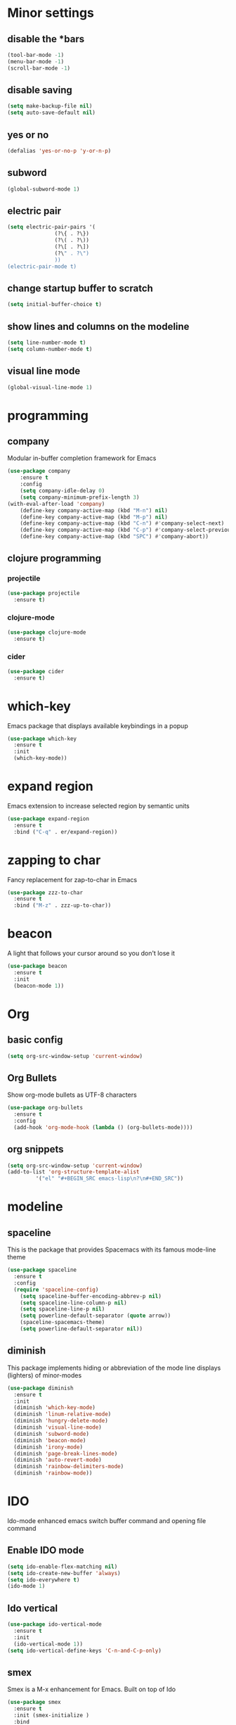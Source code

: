 * Minor settings
** disable the *bars
#+BEGIN_SRC emacs-lisp
  (tool-bar-mode -1)
  (menu-bar-mode -1)
  (scroll-bar-mode -1)
#+END_SRC
** disable saving
 #+BEGIN_SRC emacs-lisp
   (setq make-backup-file nil)
   (setq auto-save-default nil)
 #+END_SRC
** yes or no
#+BEGIN_SRC emacs-lisp
(defalias 'yes-or-no-p 'y-or-n-p)
#+END_SRC
** subword
#+BEGIN_SRC emacs-lisp
  (global-subword-mode 1)
#+END_SRC
** electric pair
#+BEGIN_SRC emacs-lisp
  (setq electric-pair-pairs '(
			     (?\{ . ?\})
			     (?\( . ?\))
			     (?\[ . ?\])
			     (?\" . ?\")
			     ))
  (electric-pair-mode t)
#+END_SRC
** change startup buffer to scratch
 #+BEGIN_SRC emacs-lisp
   (setq initial-buffer-choice t)
 #+END_SRC
** show lines and columns on the modeline
#+BEGIN_SRC emacs-lisp
  (setq line-number-mode t)
  (setq column-number-mode t)
#+END_SRC
** visual line mode
#+BEGIN_SRC emacs-lisp
  (global-visual-line-mode 1)
#+END_SRC
* programming
** company
Modular in-buffer completion framework for Emacs
 #+BEGIN_SRC emacs-lisp
   (use-package company
	   :ensure t
	   :config
	   (setq company-idle-delay 0)
	   (setq company-minimum-prefix-length 3)
   (with-eval-after-load 'company)
	   (define-key company-active-map (kbd "M-n") nil)
	   (define-key company-active-map (kbd "M-p") nil)
	   (define-key company-active-map (kbd "C-n") #'company-select-next)
	   (define-key company-active-map (kbd "C-p") #'company-select-previous)
	   (define-key company-active-map (kbd "SPC") #'company-abort))
 #+END_SRC
** clojure programming
*** projectile
#+BEGIN_SRC emacs-lisp
  (use-package projectile
    :ensure t)
#+END_SRC
*** clojure-mode
#+BEGIN_SRC emacs-lisp
  (use-package clojure-mode
    :ensure t)
#+END_SRC
*** cider
#+BEGIN_SRC emacs-lisp
  (use-package cider
    :ensure t)
#+END_SRC
* which-key
Emacs package that displays available keybindings in a popup
#+BEGIN_SRC emacs-lisp
  (use-package which-key
    :ensure t
    :init
    (which-key-mode))
#+END_SRC
* expand region
Emacs extension to increase selected region by semantic units
#+BEGIN_SRC emacs-lisp
  (use-package expand-region
    :ensure t
    :bind ("C-q" . er/expand-region))
#+END_SRC
* zapping to char
Fancy replacement for zap-to-char in Emacs
#+BEGIN_SRC emacs-lisp
  (use-package zzz-to-char
    :ensure t
    :bind ("M-z" . zzz-up-to-char))
#+END_SRC
* beacon
A light that follows your cursor around so you don't lose it
#+BEGIN_SRC emacs-lisp
  (use-package beacon
    :ensure t
    :init
    (beacon-mode 1))
#+END_SRC
* Org
** basic config
#+BEGIN_SRC emacs-lisp
  (setq org-src-window-setup 'current-window)
#+END_SRC
** Org Bullets
Show org-mode bullets as UTF-8 characters
#+BEGIN_SRC emacs-lisp
  (use-package org-bullets
    :ensure t
    :config
    (add-hook 'org-mode-hook (lambda () (org-bullets-mode))))
#+END_SRC
** org snippets
#+BEGIN_SRC emacs-lisp
  (setq org-src-window-setup 'current-window)
  (add-to-list 'org-structure-template-alist
	       '("el" "#+BEGIN_SRC emacs-lisp\n?\n#+END_SRC"))
#+END_SRC
* modeline
** spaceline
This is the package that provides Spacemacs with its famous mode-line theme
#+BEGIN_SRC emacs-lisp
  (use-package spaceline
    :ensure t
    :config
    (require 'spaceline-config)
      (setq spaceline-buffer-encoding-abbrev-p nil)
      (setq spaceline-line-column-p nil)
      (setq spaceline-line-p nil)
      (setq powerline-default-separator (quote arrow))
      (spaceline-spacemacs-theme)
      (setq powerline-default-separator nil))
#+END_SRC
** diminish
This package implements hiding or abbreviation of the mode line displays (lighters) of minor-modes
#+BEGIN_SRC emacs-lisp
  (use-package diminish
    :ensure t
    :init
    (diminish 'which-key-mode)
    (diminish 'linum-relative-mode)
    (diminish 'hungry-delete-mode)
    (diminish 'visual-line-mode)
    (diminish 'subword-mode)
    (diminish 'beacon-mode)
    (diminish 'irony-mode)
    (diminish 'page-break-lines-mode)
    (diminish 'auto-revert-mode)
    (diminish 'rainbow-delimiters-mode)
    (diminish 'rainbow-mode))
#+END_SRC
* IDO
Ido-mode enhanced emacs switch buffer command and opening file command
** Enable IDO mode
#+BEGIN_SRC emacs-lisp
  (setq ido-enable-flex-matching nil)
  (setq ido-create-new-buffer 'always)
  (setq ido-everywhere t)
  (ido-mode 1)
#+END_SRC
** Ido vertical
#+BEGIN_SRC emacs-lisp
  (use-package ido-vertical-mode
    :ensure t
    :init
    (ido-vertical-mode 1))
  (setq ido-vertical-define-keys 'C-n-and-C-p-only)
#+END_SRC
** smex
Smex is a M-x enhancement for Emacs. Built on top of Ido
#+BEGIN_SRC emacs-lisp
  (use-package smex
    :ensure t
    :init (smex-initialize )
    :bind
    ("M-x" . smex))
#+END_SRC
** switch buffers
#+BEGIN_SRC emacs-lisp
  (global-set-key (kbd "C-x C-b") 'ido-switch-buffer)
#+END_SRC
* buffers
** always kill current buffer
#+BEGIN_SRC emacs-lisp
  (defun kill-current-buffer ()
    "Kills the current buffer."
    (interactive)
    (kill-buffer (current-buffer)))
  (global-set-key (kbd "C-x k") 'kill-current-buffer)
#+END_SRC
** enable ibuffer
#+BEGIN_SRC emacs-lisp
  (global-set-key (kbd "C-x b") 'ibuffer)
#+END_SRC
* avy
Avy is a GNU Emacs package for jumping to visible text using a char-based decision tree
#+BEGIN_SRC emacs-lisp
  (use-package avy
    :ensure t
    :bind
    ("M-s" . avy-goto-char))
#+END_SRC
* config edit/reload
There shouldn't be much to tell about this
** edit
#+BEGIN_SRC emacs-lisp
  (defun config-visit ()
    (interactive)
    (find-file "~/.emacs.d/config.org"))
  (global-set-key (kbd "C-c e") 'config-visit)
#+END_SRC
** reload
#+BEGIN_SRC emacs-lisp
  (defun config-reload ()
    (interactive)
    (org-babel-load-file (expand-file-name "~/.emacs.d/config.org")))
  (global-set-key (kbd "C-c r") 'config-reload)
#+END_SRC
* rainbow
** rainbow
Colorize color names in buffers
 #+BEGIN_SRC emacs-lisp
   (use-package rainbow-mode
     :ensure t
     :init
       (add-hook 'prog-mode-hook 'rainbow-mode))
 #+END_SRC
** rainbow delimiters
Rainbow-delimiters is a "rainbow parentheses"-like mode which highlights delimiters such as parentheses, brackets or braces according to their depth
 #+BEGIN_SRC emacs-lisp
   (use-package rainbow-delimiters
     :ensure t
     :init
       (add-hook 'prog-mode-hook #'rainbow-delimiters-mode))
 #+END_SRC
* kill ring
Interactively insert item from kill-ring
#+BEGIN_SRC emacs-lisp
  (use-package popup-kill-ring
    :ensure t
    :bind ("M-y" . popup-kill-ring))
#+END_SRC
* swiper
Flexible, simple tools for minibuffer completion in Emacs
#+BEGIN_SRC emacs-lisp
  (use-package swiper
    :ensure t
    :bind ("C-s" . 'swiper))
#+END_SRC
* linum
Display relative line number in emacs
#+BEGIN_SRC emacs-lisp
  (use-package linum-relative
    :ensure t
    :config
      (setq linum-relative-current-symbol "")
      (add-hook 'prog-mode-hook 'linum-relative-mode))
#+END_SRC
* elcord
Discord Rich Presence for Emacs
#+BEGIN_SRC emacs-lisp
  (use-package elcord
    :ensure t)
#+END_SRC
* follow split window
Follows the window after a split
#+BEGIN_SRC emacs-lisp
  (defun split-and-follow-horizontally ()
    (interactive)
    (split-window-below)
    (balance-windows)
    (other-window 1))
  (global-set-key (kbd "C-x 2") 'split-and-follow-horizontally)

  (defun split-and-follow-vertically ()
    (interactive)
    (split-window-right)
    (balance-windows)
    (other-window 1))
  (global-set-key (kbd "C-x 3") 'split-and-follow-vertically)
#+END_SRC
* multiple-cursors
Multiple cursors for Emacs
#+BEGIN_SRC emacs-lisp
	(use-package multiple-cursors
		:ensure t
		:config
		(global-set-key (kbd "C->") 'mc/mark-next-like-this)
		(global-set-key (kbd "C-<") 'mc/mark-previous-like-this)
		(global-set-key (kbd "C-c C-<") 'mc/mark-all-like-this))
#+END_SRC
* magit
A Git porcelain inside Emacs
#+BEGIN_SRC emacs-lisp
  (use-package magit
    :ensure t
    :config
    (setq magit-push-always-verify nil)
    (setq git-commit-summary-max-length 50)
    :bind
    ("M-g" . magit-status))
#+END_SRC
* highlight line
It highlights the current line
#+BEGIN_SRC emacs-lisp
  (when window-system (add-hook 'prog-mode-hook 'hl-line-mode))
#+END_SRC
* show paren
Highlights parentheses
#+BEGIN_SRC emacs-lisp
  (show-paren-mode 1)
#+END_SRC
* mark multiple
This extension allows you to quickly mark the next occurence of a region and edit them all at once
#+BEGIN_SRC emacs-lisp
  (use-package mark-multiple
    :ensure t
    :bind ("C-c q" . 'mark-next-like-this))
#+END_SRC
* projectile
#+BEGIN_SRC emacs-lisp
  (use-package projectile
    :ensure t
    :init
    (projectile-mode 1))
#+END_SRC
* call make
#+BEGIN_SRC emacs-lisp
  (global-set-key (kbd "<f5>") 'projectile-compile-project)
#+END_SRC
* dashboard
#+BEGIN_SRC emacs-lisp
  (use-package dashboard
    :ensure t
    :config
      (dashboard-setup-startup-hook)
      (setq dashboard-startup-banner "~/.emacs.d/img/dashLogo.png")
      (setq dashboard-items '((recents  . 5)
			      (projects . 5)))
      (setq dashboard-banner-logo-title ""))
#+END_SRC

